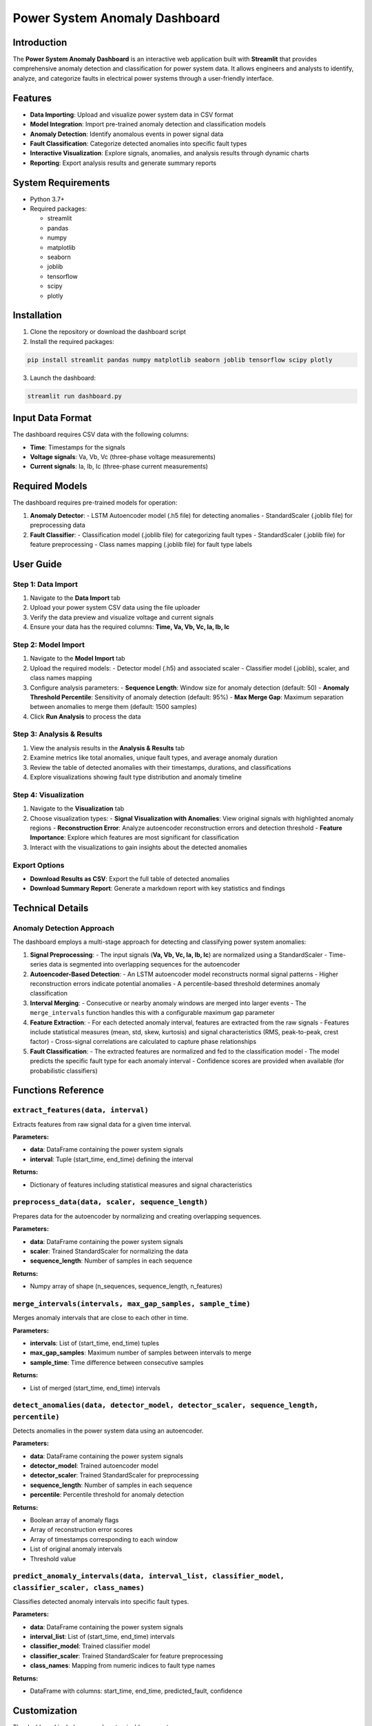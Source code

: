 ===============================
Power System Anomaly Dashboard
===============================

Introduction
============

The **Power System Anomaly Dashboard** is an interactive web application built with **Streamlit** that provides comprehensive anomaly detection and classification for power system data. It allows engineers and analysts to identify, analyze, and categorize faults in electrical power systems through a user-friendly interface.

.. image:: /api/placeholder/800/400
   :alt: Power System Anomaly Dashboard
   :align: center

Features
========

- **Data Importing**: Upload and visualize power system data in CSV format
- **Model Integration**: Import pre-trained anomaly detection and classification models
- **Anomaly Detection**: Identify anomalous events in power signal data
- **Fault Classification**: Categorize detected anomalies into specific fault types
- **Interactive Visualization**: Explore signals, anomalies, and analysis results through dynamic charts
- **Reporting**: Export analysis results and generate summary reports

System Requirements
===================

- Python 3.7+
- Required packages:
  
  - streamlit
  - pandas
  - numpy
  - matplotlib
  - seaborn
  - joblib
  - tensorflow
  - scipy
  - plotly

Installation
============

1. Clone the repository or download the dashboard script
2. Install the required packages:

.. code-block:: bash

   pip install streamlit pandas numpy matplotlib seaborn joblib tensorflow scipy plotly

3. Launch the dashboard:

.. code-block:: bash

   streamlit run dashboard.py

Input Data Format
=================

The dashboard requires CSV data with the following columns:

- **Time**: Timestamps for the signals
- **Voltage signals**: Va, Vb, Vc (three-phase voltage measurements)
- **Current signals**: Ia, Ib, Ic (three-phase current measurements)

Required Models
===============

The dashboard requires pre-trained models for operation:

1. **Anomaly Detector**:
   - LSTM Autoencoder model (.h5 file) for detecting anomalies
   - StandardScaler (.joblib file) for preprocessing data

2. **Fault Classifier**:
   - Classification model (.joblib file) for categorizing fault types
   - StandardScaler (.joblib file) for feature preprocessing
   - Class names mapping (.joblib file) for fault type labels

User Guide
==========

Step 1: Data Import
-------------------

1. Navigate to the **Data Import** tab
2. Upload your power system CSV data using the file uploader
3. Verify the data preview and visualize voltage and current signals
4. Ensure your data has the required columns: **Time, Va, Vb, Vc, Ia, Ib, Ic**

Step 2: Model Import
--------------------

1. Navigate to the **Model Import** tab
2. Upload the required models:
   - Detector model (.h5) and associated scaler
   - Classifier model (.joblib), scaler, and class names mapping
3. Configure analysis parameters:
   - **Sequence Length**: Window size for anomaly detection (default: 50)
   - **Anomaly Threshold Percentile**: Sensitivity of anomaly detection (default: 95%)
   - **Max Merge Gap**: Maximum separation between anomalies to merge them (default: 1500 samples)
4. Click **Run Analysis** to process the data

Step 3: Analysis & Results
--------------------------

1. View the analysis results in the **Analysis & Results** tab
2. Examine metrics like total anomalies, unique fault types, and average anomaly duration
3. Review the table of detected anomalies with their timestamps, durations, and classifications
4. Explore visualizations showing fault type distribution and anomaly timeline

Step 4: Visualization
---------------------

1. Navigate to the **Visualization** tab
2. Choose visualization types:
   - **Signal Visualization with Anomalies**: View original signals with highlighted anomaly regions
   - **Reconstruction Error**: Analyze autoencoder reconstruction errors and detection threshold
   - **Feature Importance**: Explore which features are most significant for classification
3. Interact with the visualizations to gain insights about the detected anomalies

Export Options
--------------

- **Download Results as CSV**: Export the full table of detected anomalies
- **Download Summary Report**: Generate a markdown report with key statistics and findings

Technical Details
=================

Anomaly Detection Approach
--------------------------

The dashboard employs a multi-stage approach for detecting and classifying power system anomalies:

1. **Signal Preprocessing**:
   - The input signals (**Va, Vb, Vc, Ia, Ib, Ic**) are normalized using a StandardScaler
   - Time-series data is segmented into overlapping sequences for the autoencoder

2. **Autoencoder-Based Detection**:
   - An LSTM autoencoder model reconstructs normal signal patterns
   - Higher reconstruction errors indicate potential anomalies
   - A percentile-based threshold determines anomaly classification

3. **Interval Merging**:
   - Consecutive or nearby anomaly windows are merged into larger events
   - The ``merge_intervals`` function handles this with a configurable maximum gap parameter

4. **Feature Extraction**:
   - For each detected anomaly interval, features are extracted from the raw signals
   - Features include statistical measures (mean, std, skew, kurtosis) and signal characteristics (RMS, peak-to-peak, crest factor)
   - Cross-signal correlations are calculated to capture phase relationships

5. **Fault Classification**:
   - The extracted features are normalized and fed to the classification model
   - The model predicts the specific fault type for each anomaly interval
   - Confidence scores are provided when available (for probabilistic classifiers)

Functions Reference
===================

``extract_features(data, interval)``
------------------------------------

Extracts features from raw signal data for a given time interval.

**Parameters:**

- **data**: DataFrame containing the power system signals
- **interval**: Tuple (start_time, end_time) defining the interval

**Returns:**

- Dictionary of features including statistical measures and signal characteristics

``preprocess_data(data, scaler, sequence_length)``
--------------------------------------------------

Prepares data for the autoencoder by normalizing and creating overlapping sequences.

**Parameters:**

- **data**: DataFrame containing the power system signals
- **scaler**: Trained StandardScaler for normalizing the data
- **sequence_length**: Number of samples in each sequence

**Returns:**

- Numpy array of shape (n_sequences, sequence_length, n_features)

``merge_intervals(intervals, max_gap_samples, sample_time)``
------------------------------------------------------------

Merges anomaly intervals that are close to each other in time.

**Parameters:**

- **intervals**: List of (start_time, end_time) tuples
- **max_gap_samples**: Maximum number of samples between intervals to merge
- **sample_time**: Time difference between consecutive samples

**Returns:**

- List of merged (start_time, end_time) intervals

``detect_anomalies(data, detector_model, detector_scaler, sequence_length, percentile)``
-----------------------------------------------------------------------------------------

Detects anomalies in the power system data using an autoencoder.

**Parameters:**

- **data**: DataFrame containing the power system signals
- **detector_model**: Trained autoencoder model
- **detector_scaler**: Trained StandardScaler for preprocessing
- **sequence_length**: Number of samples in each sequence
- **percentile**: Percentile threshold for anomaly detection

**Returns:**

- Boolean array of anomaly flags
- Array of reconstruction error scores
- Array of timestamps corresponding to each window
- List of original anomaly intervals
- Threshold value

``predict_anomaly_intervals(data, interval_list, classifier_model, classifier_scaler, class_names)``
----------------------------------------------------------------------------------------------------

Classifies detected anomaly intervals into specific fault types.

**Parameters:**

- **data**: DataFrame containing the power system signals
- **interval_list**: List of (start_time, end_time) intervals
- **classifier_model**: Trained classifier model
- **classifier_scaler**: Trained StandardScaler for feature preprocessing
- **class_names**: Mapping from numeric indices to fault type names

**Returns:**

- DataFrame with columns: start_time, end_time, predicted_fault, confidence

Customization
=============

The dashboard includes several customizable parameters:

- **Sequence Length**: Adjusts the window size for anomaly detection (impacts sensitivity to short anomalies)
- **Anomaly Threshold Percentile**: Controls the sensitivity of the anomaly detector (higher = fewer anomalies)
- **Max Merge Gap**: Determines how close anomalies must be to be considered part of the same event

Advanced users can modify the dashboard code to:

- Add new feature extraction methods in the ``extract_features`` function
- Implement additional visualization options
- Customize the appearance and layout using Streamlit’s UI components

Troubleshooting
===============

Common Issues
-------------

1. **Data format errors**:
   - Ensure your CSV file contains all required columns: Time, Va, Vb, Vc, Ia, Ib, Ic
   - Check for missing values or inconsistent formatting

2. **Model loading failures**:
   - Verify that model files are compatible with the dashboard
   - Ensure all necessary files are uploaded (model, scaler, class names)

3. **Memory errors**:
   - For large datasets, consider downsampling or analyzing smaller segments
   - Increase system memory allocation for Streamlit

4. **No anomalies detected**:
   - Try adjusting the anomaly threshold percentile to a lower value
   - Verify that the data contains actual anomalies or faults

Performance Optimization
------------------------

- For large datasets, the dashboard automatically downsamples data for visualization
- To improve performance further, consider:
  - Using a more powerful machine for running the dashboard
  - Pre-filtering data to focus on time periods of interest
  - Optimizing the sequence length parameter for your specific use case

References
==========

- **Streamlit**: https://streamlit.io/
- **TensorFlow**: https://www.tensorflow.org/
- **Plotly**: https://plotly.com/
- **Joblib**: https://joblib.readthedocs.io/

License
=======

[Specify license information here]

Contact
=======

[Provide contact information for support or contributions]
